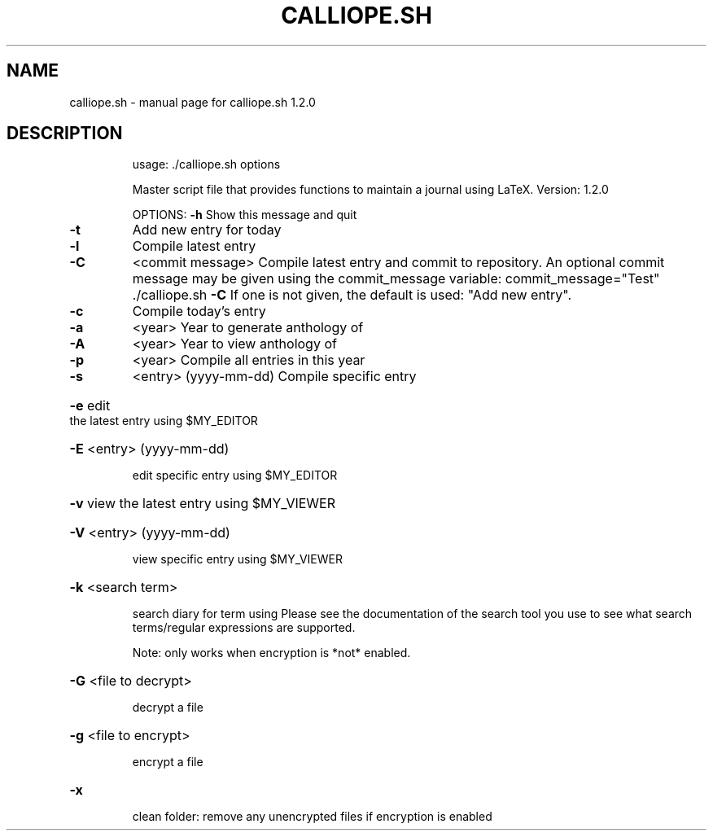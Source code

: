 .\" DO NOT MODIFY THIS FILE!  It was generated by help2man 1.49.2.
.TH CALLIOPE.SH "1" "April 2022" "calliope.sh 1.2.0" "User Commands"
.SH NAME
calliope.sh \- manual page for calliope.sh 1.2.0
.SH DESCRIPTION
.IP
usage: ./calliope.sh options
.IP
Master script file that provides functions to maintain a journal using LaTeX.
Version: 1.2.0
.IP
OPTIONS:
\fB\-h\fR  Show this message and quit
.TP
\fB\-t\fR
Add new entry for today
.TP
\fB\-l\fR
Compile latest entry
.TP
\fB\-C\fR
<commit message>
Compile latest entry and commit to repository.
An optional commit message may be given using the commit_message
variable:
commit_message="Test" ./calliope.sh \fB\-C\fR
If one is not given, the default is used: "Add new entry".
.TP
\fB\-c\fR
Compile today's entry
.TP
\fB\-a\fR
<year>
Year to generate anthology of
.TP
\fB\-A\fR
<year>
Year to view anthology of
.TP
\fB\-p\fR
<year>
Compile all entries in this year
.TP
\fB\-s\fR
<entry> (yyyy\-mm\-dd)
Compile specific entry
.HP
\fB\-e\fR edit the latest entry using $MY_EDITOR
.HP
\fB\-E\fR <entry> (yyyy\-mm\-dd)
.IP
edit specific entry using $MY_EDITOR
.HP
\fB\-v\fR view the latest entry using $MY_VIEWER
.HP
\fB\-V\fR <entry> (yyyy\-mm\-dd)
.IP
view specific entry using $MY_VIEWER
.HP
\fB\-k\fR <search term>
.IP
search diary for term using
Please see the documentation of the search tool you use
to see what search terms/regular expressions are supported.
.IP
Note: only works when encryption is *not* enabled.
.HP
\fB\-G\fR <file to decrypt>
.IP
decrypt a file
.HP
\fB\-g\fR <file to encrypt>
.IP
encrypt a file
.HP
\fB\-x\fR
.IP
clean folder: remove any unencrypted files if encryption is enabled
